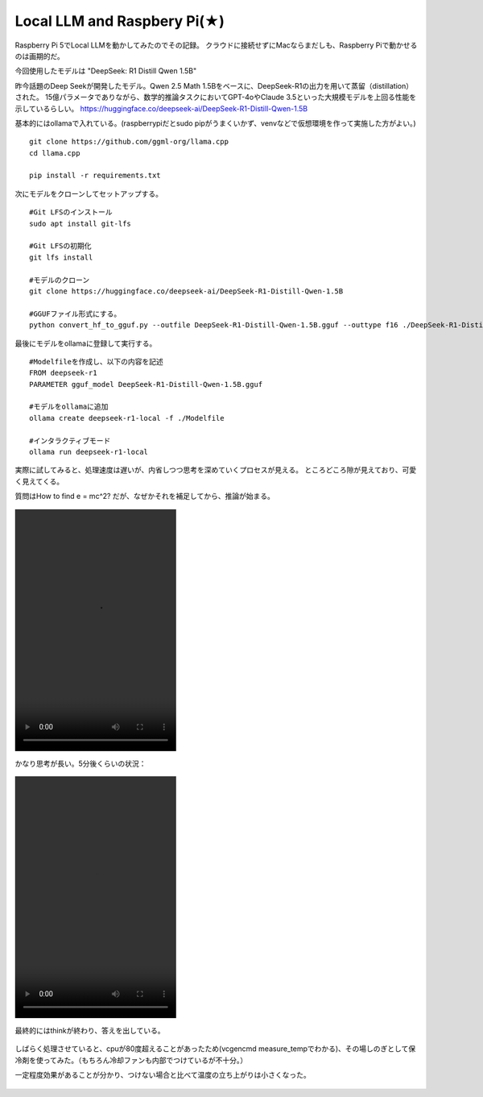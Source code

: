 
Local LLM and Raspbery Pi(★)
=============================

Raspberry Pi 5でLocal LLMを動かしてみたのでその記録。
クラウドに接続せずにMacならまだしも、Raspberry Piで動かせるのは画期的だ。

今回使用したモデルは "DeepSeek: R1 Distill Qwen 1.5B"

昨今話題のDeep Seekが開発したモデル。Qwen 2.5 Math 1.5Bをベースに、DeepSeek-R1の出力を用いて蒸留（distillation）された。
15億パラメータでありながら、数学的推論タスクにおいてGPT-4oやClaude 3.5といった大規模モデルを上回る性能を示しているらしい。
https://huggingface.co/deepseek-ai/DeepSeek-R1-Distill-Qwen-1.5B


基本的にはollamaで入れている。(raspberrypiだとsudo pipがうまくいかず、venvなどで仮想環境を作って実施した方がよい。)

::

   git clone https://github.com/ggml-org/llama.cpp
   cd llama.cpp

   pip install -r requirements.txt


次にモデルをクローンしてセットアップする。

::

   #Git LFSのインストール
   sudo apt install git-lfs

   #Git LFSの初期化
   git lfs install

   #モデルのクローン
   git clone https://huggingface.co/deepseek-ai/DeepSeek-R1-Distill-Qwen-1.5B

   #GGUFファイル形式にする。
   python convert_hf_to_gguf.py --outfile DeepSeek-R1-Distill-Qwen-1.5B.gguf --outtype f16 ./DeepSeek-R1-Distill-Qwen-1.5B


最後にモデルをollamaに登録して実行する。

::

   #Modelfileを作成し、以下の内容を記述
   FROM deepseek-r1
   PARAMETER gguf_model DeepSeek-R1-Distill-Qwen-1.5B.gguf

   #モデルをollamaに追加
   ollama create deepseek-r1-local -f ./Modelfile

   #インタラクティブモード
   ollama run deepseek-r1-local



実際に試してみると、処理速度は遅いが、内省しつつ思考を深めていくプロセスが見える。
ところどころ隙が見えており、可愛く見えてくる。


質問はHow to find e = mc^2? 
だが、なぜかそれを補足してから、推論が始まる。

.. figure:: emc2part1.mp4
   :align: center
   :width: 320px
   :height: 480px
   :name: figure


かなり思考が長い。5分後くらいの状況：

.. figure:: emc2part2.mp4
   :align: center
   :width: 320px
   :height: 480px
   :name: figure

最終的にはthinkが終わり、答えを出している。

.. figure:: emc2result.jpg
   :align: center
   :width: 320px
   :height: 480px
   :name: figure


しばらく処理させていると、cpuが80度超えることがあったため(vcgencmd measure_tempでわかる)、その場しのぎとして保冷剤を使ってみた。（もちろん冷却ファンも内部でつけているが不十分。）

一定程度効果があることが分かり、つけない場合と比べて温度の立ち上がりは小さくなった。

.. figure:: raspberrypi_cooling.jpg
   :align: center
   :width: 320px
   :name: figure



